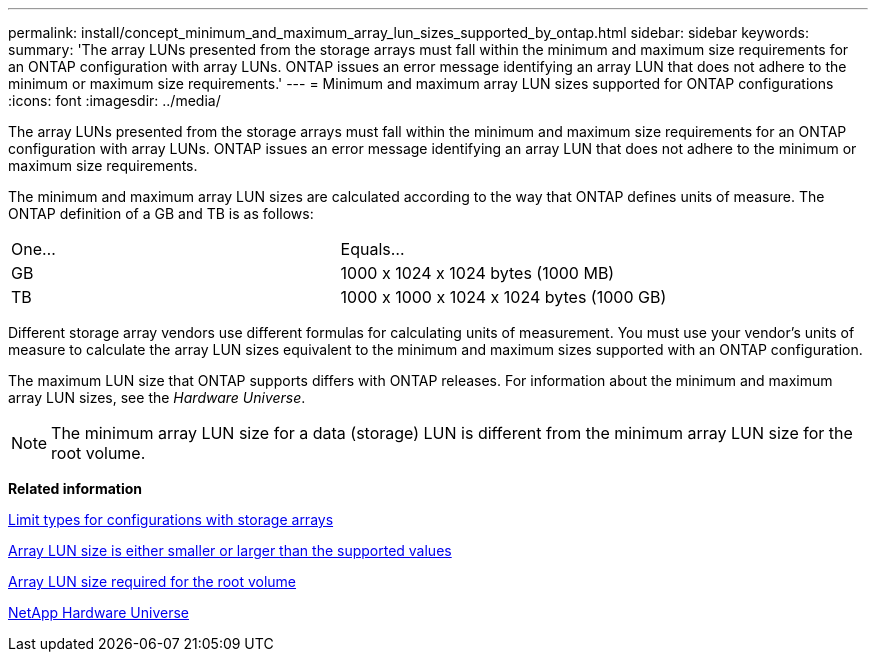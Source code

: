 ---
permalink: install/concept_minimum_and_maximum_array_lun_sizes_supported_by_ontap.html
sidebar: sidebar
keywords: 
summary: 'The array LUNs presented from the storage arrays must fall within the minimum and maximum size requirements for an ONTAP configuration with array LUNs. ONTAP issues an error message identifying an array LUN that does not adhere to the minimum or maximum size requirements.'
---
= Minimum and maximum array LUN sizes supported for ONTAP configurations
:icons: font
:imagesdir: ../media/

[.lead]
The array LUNs presented from the storage arrays must fall within the minimum and maximum size requirements for an ONTAP configuration with array LUNs. ONTAP issues an error message identifying an array LUN that does not adhere to the minimum or maximum size requirements.

The minimum and maximum array LUN sizes are calculated according to the way that ONTAP defines units of measure. The ONTAP definition of a GB and TB is as follows:

|===
| One...| Equals...
a|
GB
a|
1000 x 1024 x 1024 bytes (1000 MB)
a|
TB
a|
1000 x 1000 x 1024 x 1024 bytes (1000 GB)
|===
Different storage array vendors use different formulas for calculating units of measurement. You must use your vendor's units of measure to calculate the array LUN sizes equivalent to the minimum and maximum sizes supported with an ONTAP configuration.

The maximum LUN size that ONTAP supports differs with ONTAP releases. For information about the minimum and maximum array LUN sizes, see the _Hardware Universe_.

[NOTE]
====
The minimum array LUN size for a data (storage) LUN is different from the minimum array LUN size for the root volume.
====

*Related information*

xref:concept_limits_information_for_a_configuration_with_storage_arrays.adoc[Limit types for configurations with storage arrays]

xref:reference_array_lun_is_either_smaller_or_larger_than_the_supported_values.adoc[Array LUN size is either smaller or larger than the supported values]

xref:concept_minimum_array_lun_size_for_the_root_volume.adoc[Array LUN size required for the root volume]

https://hwu.netapp.com[NetApp Hardware Universe]
